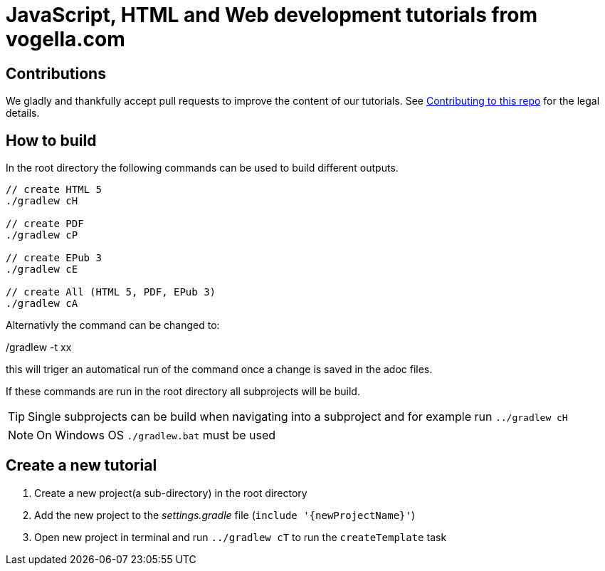 = JavaScript, HTML and Web development tutorials from vogella.com

== Contributions

We gladly and thankfully accept pull requests to improve the content of our tutorials. 
See https://github.com/vogellacompany/com.vogella.tutorials.web/blob/master/CONTRIBUTING.adoc[Contributing to this repo] for the legal details.

== How to build

In the root directory the following commands can be used to build different outputs.

[source, terminal]
----
// create HTML 5
./gradlew cH

// create PDF
./gradlew cP

// create EPub 3
./gradlew cE

// create All (HTML 5, PDF, EPub 3)
./gradlew cA
----

Alternativly the command can be changed to:

./gradlew -t xx 

this will triger an automatical run of the command once a change is saved in the adoc files.

If these commands are run in the root directory all subprojects will be build.


TIP: Single subprojects can be build when navigating into a subproject and for example run `../gradlew cH`


NOTE: On Windows OS `./gradlew.bat` must be used +

== Create a new tutorial

1. Create a new project(a sub-directory) in the root directory
2. Add the new project to the _settings.gradle_ file (`include '{newProjectName}'`)
3. Open new project in terminal and run `../gradlew cT` to run the `createTemplate` task

